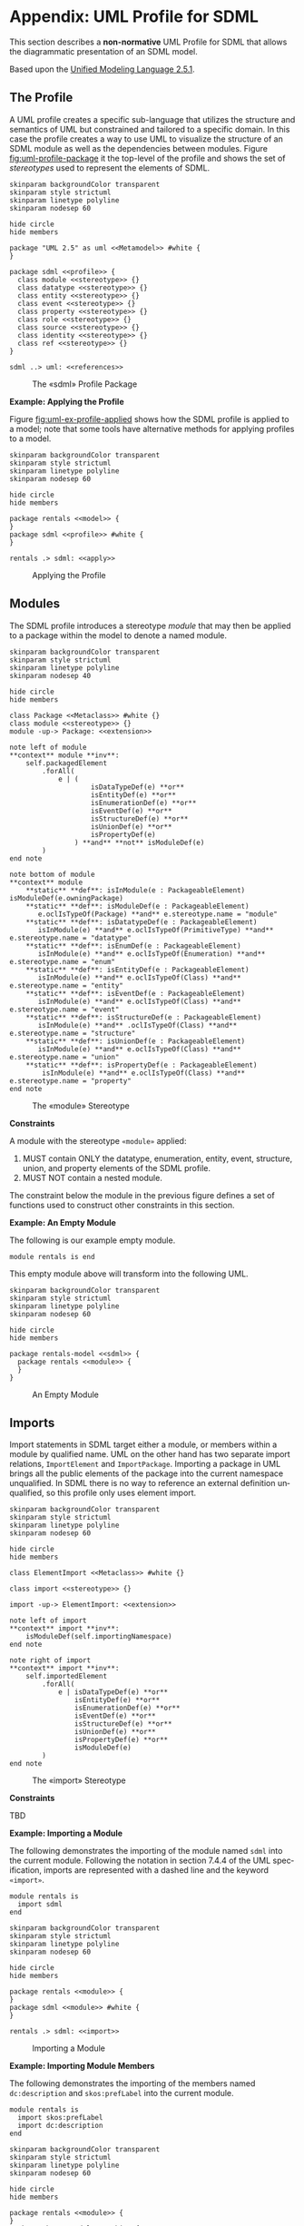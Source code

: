 #+LANGUAGE: en
#+STARTUP: overview hidestars inlineimages entitiespretty

* <<app:uml-profile>>Appendix: UML Profile for SDML

This section describes a *non-normative* UML Profile for SDML that allows the diagrammatic presentation of an SDML model.

Based upon the [[https://www.omg.org/spec/UML/2.5.1/About-UML][Unified Modeling Language 2.5.1]].

** The Profile

A UML profile creates a specific sub-language that utilizes the structure and semantics of UML but constrained and
tailored to a specific domain. In this case the profile creates a way to use UML to visualize the structure of an SDML
module as well as the dependencies between modules. Figure [[fig:uml-profile-package]] it the top-level of the profile and
shows the set of /stereotypes/ used to represent the elements of SDML. 
 
#+NAME: fig:uml-profile-package
#+BEGIN_SRC plantuml :file uml-profile-package.svg
skinparam backgroundColor transparent
skinparam style strictuml
skinparam linetype polyline
skinparam nodesep 60

hide circle
hide members

package "UML 2.5" as uml <<Metamodel>> #white {
}

package sdml <<profile>> {
  class module <<stereotype>> {}
  class datatype <<stereotype>> {}
  class entity <<stereotype>> {}
  class event <<stereotype>> {}
  class property <<stereotype>> {}
  class role <<stereotype>> {}
  class source <<stereotype>> {}
  class identity <<stereotype>> {}
  class ref <<stereotype>> {}
}

sdml ..> uml: <<references>>
#+END_SRC

#+CAPTION: The «sdml» Profile Package
#+RESULTS: fig:uml-profile-package
[[file:uml-profile-package.svg]]

*Example: Applying the Profile*

Figure [[fig:uml-ex-profile-applied]] shows how the SDML profile is applied to a model; note that some tools have alternative
methods for applying profiles to a model.

#+NAME: fig:uml-ex-profile-applied
#+BEGIN_SRC plantuml :file uml-ex-profile-applied.svg
skinparam backgroundColor transparent
skinparam style strictuml
skinparam linetype polyline
skinparam nodesep 60

hide circle
hide members

package rentals <<model>> {
}
package sdml <<profile>> #white {
}

rentals .> sdml: <<apply>>
#+END_SRC

#+CAPTION: Applying the Profile
#+RESULTS: fig:uml-ex-profile-applied
[[file:uml-ex-profile-applied.svg]]

** Modules

The SDML profile introduces a stereotype /module/ that may then be applied to a package within the model to denote a named
module.

#+NAME: fig:uml-profile-module
#+BEGIN_SRC plantuml :file uml-profile-module.svg
skinparam backgroundColor transparent
skinparam style strictuml
skinparam linetype polyline
skinparam nodesep 40

hide circle
hide members

class Package <<Metaclass>> #white {}
class module <<stereotype>> {}
module -up-> Package: <<extension>>

note left of module
**context** module **inv**:
    self.packagedElement
        .forAll(
            e | (
                    isDataTypeDef(e) **or**
                    isEntityDef(e) **or**
                    isEnumerationDef(e) **or**
                    isEventDef(e) **or**
                    isStructureDef(e) **or**
                    isUnionDef(e) **or**
                    isPropertyDef(e)
                ) **and** **not** isModuleDef(e)
        )
end note

note bottom of module
**context** module
    **static** **def**: isInModule(e : PackageableElement) isModuleDef(e.owningPackage)
    **static** **def**: isModuleDef(e : PackageableElement)
       e.oclIsTypeOf(Package) **and** e.stereotype.name = "module"
    **static** **def**: isDatatypeDef(e : PackageableElement)
       isInModule(e) **and** e.oclIsTypeOf(PrimitiveType) **and** e.stereotype.name = "datatype"
    **static** **def**: isEnumDef(e : PackageableElement)
       isInModule(e) **and** e.oclIsTypeOf(Enumeration) **and** e.stereotype.name = "enum"
    **static** **def**: isEntityDef(e : PackageableElement)
       isInModule(e) **and** e.oclIsTypeOf(Class) **and** e.stereotype.name = "entity"
    **static** **def**: isEventDef(e : PackageableElement)
       isInModule(e) **and** e.oclIsTypeOf(Class) **and** e.stereotype.name = "event"
    **static** **def**: isStructureDef(e : PackageableElement)
       isInModule(e) **and** .oclIsTypeOf(Class) **and** e.stereotype.name = "structure"
    **static** **def**: isUnionDef(e : PackageableElement)
       isInModule(e) **and** e.oclIsTypeOf(Class) **and** e.stereotype.name = "union"
    **static** **def**: isPropertyDef(e : PackageableElement)
        isInModule(e) **and** e.oclIsTypeOf(Class) **and** e.stereotype.name = "property"
end note
#+END_SRC

#+CAPTION: The «module» Stereotype
#+RESULTS: fig:uml-profile-module
[[file:uml-profile-module.svg]]

*Constraints*

A module with the stereotype ~«module»~ applied:

1. MUST contain ONLY the datatype, enumeration, entity, event, structure, union, and property elements of the SDML
   profile.
2. MUST NOT contain a nested module.

The constraint below the module in the previous figure defines a set of functions used to construct other constraints in
this section.

*Example: An Empty Module*

The following is our example empty module.

#+BEGIN_SRC sdml :exports code :noeval
module rentals is end
#+END_SRC

This empty module above will transform into the following UML.

#+NAME: fig:uml-ex-module
#+BEGIN_SRC plantuml :file uml-ex-module.svg
skinparam backgroundColor transparent
skinparam style strictuml
skinparam linetype polyline
skinparam nodesep 60

hide circle
hide members

package rentals-model <<sdml>> {
  package rentals <<module>> {
  }
}
#+END_SRC

#+CAPTION: An Empty Module
#+RESULTS: fig:uml-ex-module
[[file:uml-ex-module.svg]]

** Imports

Import statements in SDML target either a module, or members within a module by qualified name. UML on the other hand
has two separate import relations, =ImportElement= and =ImportPackage=. Importing a package in UML brings all the public
elements of the package into the current namespace unqualified. In SDML there is no way to reference an external
definition unqualified, so this profile only uses element import.

#+NAME: fig:uml-ex-imports-profile
#+BEGIN_SRC plantuml :file uml-ex-imports-profile.svg
skinparam backgroundColor transparent
skinparam style strictuml
skinparam linetype polyline
skinparam nodesep 60

hide circle
hide members

class ElementImport <<Metaclass>> #white {}

class import <<stereotype>> {}

import -up-> ElementImport: <<extension>>

note left of import
**context** import **inv**:
    isModuleDef(self.importingNamespace)
end note

note right of import
**context** import **inv**:
    self.importedElement
        .forAll(
            e | isDataTypeDef(e) **or**
                isEntityDef(e) **or**
                isEnumerationDef(e) **or**
                isEventDef(e) **or**
                isStructureDef(e) **or**
                isUnionDef(e) **or**
                isPropertyDef(e) **or**
                isModuleDef(e)
        )   
end note
#+END_SRC

#+CAPTION: The «import» Stereotype
#+RESULTS: fig:uml-ex-imports-profile
[[file:uml-ex-imports-profile.svg]]

*Constraints*

TBD

*Example: Importing a Module*

The following demonstrates the importing of the module named ~sdml~ into the current module. Following the notation in
section 7.4.4 of the UML specification, imports are represented with a dashed line and the keyword =«import»=.

#+BEGIN_SRC sdml :exports code :noeval
module rentals is
  import sdml
end
#+END_SRC

#+NAME: fig:uml-ex-module-imports
#+BEGIN_SRC plantuml :file uml-ex-module-imports.svg
skinparam backgroundColor transparent
skinparam style strictuml
skinparam linetype polyline
skinparam nodesep 60

hide circle
hide members

package rentals <<module>> {
}
package sdml <<module>> #white {
}

rentals .> sdml: <<import>>
#+END_SRC

#+CAPTION: Importing a Module
#+RESULTS: fig:uml-ex-module-imports
[[file:uml-ex-module-imports.svg]]

*Example: Importing Module Members*

The following demonstrates the importing of the members named ~dc:description~ and ~skos:prefLabel~ into the current module.

#+BEGIN_SRC sdml :exports code :noeval
module rentals is
  import skos:prefLabel
  import dc:description
end
#+END_SRC

#+NAME: fig:uml-ex-member-imports
#+BEGIN_SRC plantuml :file uml-ex-member-imports.svg
skinparam backgroundColor transparent
skinparam style strictuml
skinparam linetype polyline
skinparam nodesep 60

hide circle
hide members

package rentals <<module>> {
}
package skos <<module>> #white {
    class prefLabel {}
}
package dc <<module>> #white {
    class description {}
}

rentals ..left..> prefLabel: <<import>>
rentals ..right..> description: <<import>>
#+END_SRC

#+CAPTION: Importing Module Members
#+RESULTS: fig:uml-ex-member-imports
[[file:uml-ex-member-imports.svg]]

** Annotations

TBD

** Data Type Definitions

The profile element =«datatype»= is a specialization of the UML =PrimitiveType= (section 10.2.3.2 of the UML specification)
classifier.

#+NAME: fig:uml-profile-datatype
#+BEGIN_SRC plantuml :file uml-profile-datatype.svg
skinparam backgroundColor transparent
skinparam style strictuml
skinparam linetype polyline
skinparam nodesep 60

hide circle
hide members

class PrimitiveType <<Metaclass>> #white {}
class datatype <<stereotype>> {}
datatype -up-> PrimitiveType: <<extension>>

note left of datatype
**context** datatype **inv**:
    self.generalization.size() == 1 **and**
    self.generalization
        .forAll(e | isDatatypeDef(e.general))
end note
#+END_SRC

#+CAPTION: The «datatype» Stereotype
#+RESULTS: fig:uml-profile-datatype
[[file:uml-profile-datatype.svg]]

*Example: A Datatype Example*

The following simple datatype definition restricts the type ~sdml:string~.

#+BEGIN_SRC sdml :exports code :noeval
module rentals is

  datatype VehicleIdNumber <- string

end
#+END_SRC

#+NAME: fig:uml-ex-datatype
#+BEGIN_SRC plantuml :file uml-ex-datatype.svg
skinparam backgroundColor transparent
skinparam style strictuml
skinparam linetype polyline
skinparam nodesep 60

hide circle
hide members

package rentals <<module>> {
    class sdml::string <<datatype>> #white {}
    class VehicleIdNumber <<datatype>> {}
    VehicleIdNumber -u-|> sdml::string
}
#+END_SRC

#+CAPTION: A Datatype Example
#+RESULTS: fig:uml-ex-datatype
[[file:uml-ex-datatype.svg]]

** Entity Definitions

#+NAME: fig:uml-profile-entity
#+BEGIN_SRC plantuml :file uml-profile-entity.svg
skinparam backgroundColor transparent
skinparam style strictuml
skinparam linetype polyline
skinparam nodesep 60

hide circle
hide members

class Class <<Metaclass>> #white {}
class entity <<stereotype>> {}
entity -up-> Class: <<extension>>
#+END_SRC

#+CAPTION: The «entity» Stereotype
#+RESULTS: fig:uml-profile-entity
[[file:uml-profile-entity.svg]]



#+NAME: fig:uml-profile-identity-members
#+BEGIN_SRC plantuml :file uml-profile-identity-members.svg
skinparam backgroundColor transparent
skinparam style strictuml
skinparam linetype polyline
skinparam nodesep 200

hide circle
hide members

class entity <<stereotype>> {}
class Property <<Metaclass>> #white {}

class identity <<stereotype>> {}
identity -up-> Property: <<extension>>
identity "+identityMember\l{subsets ownedAttribute}\n1" --right--> "+owningEntity\r{renames class}\n1" entity

note left of identity
**context** identity **inv**:
    **let** t = self.type **in**
        isDatatypeDef(t) **or**
        isEnumerationDef(t) **or**
        isStructureDef(t) **or**
        isUnionDef(t)
end note
#+END_SRC

#+CAPTION: The «identity» Stereotypes
#+RESULTS: fig:uml-profile-identity-members
[[file:uml-profile-identity-members.svg]]

!!!

#+NAME: fig:uml-profile-ref-members
#+BEGIN_SRC plantuml :file uml-profile-ref-members.svg
skinparam backgroundColor transparent
skinparam style strictuml
skinparam linetype polyline
skinparam nodesep 200

hide circle
hide members

class entity <<stereotype>> {}
class Property <<Metaclass>> #white {}

class ref <<stereotype>> {}
ref -up-> Property: <<extension>>
ref "+refMember\l{subsets ownedAttribute}" --right--> "+owningEntity\r{renames class}" entity

note left of ref
**context** ref **inv**:
    **let** t = self.type **in**
        isDatatypeDef(t) **or**
        isEntityDef(t) **or**
        isEnumerationDef(t) **or**
        isStructureDef(t) **or**
        isUnionDef(t)
end note
#+END_SRC

#+CAPTION: The and «ref» Stereotypes
#+RESULTS: fig:uml-profile-ref-members
[[file:uml-profile-ref-members.svg]]

For details on by-value members and groups see section [[sec:uml-structures]] below.

*Constraints*

1. The =«identity»= stereotype renames the meta-association =class= to =owningEntity=, with type =«entity»= and multiplicity
   =1..1=.
2. The =«identity»= stereotype
3. The =«ref»= stereotype 

*Example: An Entity Example*

#+BEGIN_SRC sdml :exports code :noeval
module rentals is

  import uuid

  datatype VehicleIdNumber <- string

  entity Vehicle is
    identity vin -> VehicleIdNumber
  end

  entity Booking is
    identity id -> uuid::Uuid
    ref vehicle -> {0..1} Vehicle
  end

end
#+END_SRC

#+NAME: fig:uml-ex-entity
#+BEGIN_SRC plantuml :file uml-ex-entity.svg
skinparam backgroundColor transparent
skinparam style strictuml
skinparam linetype polyline
skinparam nodesep 100

hide circle
hide empty members

package rentals <<module>> {
    class "sdml::string" as string <<datatype>> #white {}
    class VehicleIdNumber <<datatype>> {}
    class Vehicle <<entity>> {}
    class Booking <<entity>> {
        <<identity>> +id: uuid::Uuid
    }
    VehicleIdNumber -up-|> string
    Booking "\l0..1" o--r-> "\r0..1" Vehicle: <<ref>>
    Vehicle "\l1" *--r--> "+vin\r1" VehicleIdNumber: <<identity>>
}
#+END_SRC

#+CAPTION: An Entity Example
#+RESULTS: fig:uml-ex-entity
[[file:uml-ex-entity.svg]]

** Enumeration Definitions

The standard =Enumeration= classifier is used to model enum definitions.
The standard =EnumerationLiteral= instance is used to model value variants.

**Example:**

TBD

** Event Definitions

The standard =Signal= (10.3.3.1) and =Dependency=

#+NAME: fig:uml-profile-event
#+BEGIN_SRC plantuml :file uml-profile-event.svg
skinparam backgroundColor transparent
skinparam style strictuml
skinparam linetype polyline
skinparam nodesep 140

hide circle
hide empty members

class entity <<stereotype>> {}

class Signal <<Metaclass>> #white {}
class event <<stereotype>> {}
event -up-> Signal: <<extension>>

class Dependency <<Metaclass>> #white {}
class source <<stereotype>> {}
source -up-> Dependency: <<extension>>

source -left-> "+eventSource\l{subsets supplier}\l1" entity
source -right-> "+event\r{subsets client}\r1" event

note bottom of event
**context** entity **inv**:
    self.ownedAttribute
        .collect(e | e.oclIsTypeOf(source))
        .size() == 1
end note
#+END_SRC

#+CAPTION: The «event» and «source» Stereotypes
#+RESULTS: fig:uml-profile-event
[[file:uml-profile-event.svg]]

For details on by-value members and groups see section [[sec:uml-structures]] below.

*Example: An Example Event*

#+BEGIN_SRC sdml :exports code :noeval
module rentals is

  import uuid

  entity Booking is
    identity id -> uuid::Uuid
  end

  event VehicleAssigned source Booking

end
#+END_SRC

#+NAME: fig:uml-ex-event
#+BEGIN_SRC plantuml :file uml-ex-event.svg
skinparam backgroundColor transparent
skinparam style strictuml
skinparam linetype polyline
skinparam nodesep 60

hide circle
hide empty members

package rentals <<module>> {
    class VehicleAssigned <<event>> {}
    class Booking <<entity>> {
        + <<identity>> id: Uuid
    }
    VehicleAssigned .r.> Booking: <<source>>
}
#+END_SRC

#+CAPTION: An Example Event
#+RESULTS: fig:uml-ex-event
[[file:uml-ex-event.svg]]

** <<sec:uml-structures>>Structure Definitions

TBD

*Example:*

TBD

** Union Definitions

Generalization Sets (9.7)

#+NAME: fig:uml-profile-union
#+BEGIN_SRC plantuml :file uml-profile-union.svg
skinparam backgroundColor transparent
skinparam style strictuml
skinparam linetype polyline
skinparam nodesep 140

hide circle
hide empty members

class Class <<Metaclass>> #white
class GeneralizationSet <<Metaclass>> #white
class Generalization <<Metaclass>> #white

Class --left--> "+powertypeExtent\l*" GeneralizationSet
GeneralizationSet --left--> "+generalization\l*" Generalization

class union <<stereotype>>
union -up-> Class: <<extension>>

note bottom of union
**context** union **inv**:
    self.member.size() == 0 **and**
    self.powertypeExtent.size() <= 1 **and**
    self.powertypeExtent.forAll(
        e | e.isCovering == true **and**
            e.isDisjoint == true **and**
            e.generalization
                .forAll(e | e.oclIsTypeOf(typeVariant))
    )
end note

class typeVariant <<stereotype>>
typeVariant -up->  Generalization: <<extension>>

note bottom of typeVariant
**context** typeVariant **inv**:
    self.general
        .oclIsTypeOf(union)
end note
#+END_SRC

#+CAPTION: The «union» and «typeVariant» Stereotypes
#+RESULTS: fig:uml-profile-union
[[file:uml-profile-union.svg]]

*Example: An Example Union*

#+BEGIN_SRC sdml :exports code :noeval
module rentals is

  import uuid

  structure Car
  structure Van
  structure Truck

  union RentalClass of
    Car
    Van
    Truck
  end

end
#+END_SRC

#+NAME: fig:uml-ex-union
#+BEGIN_SRC plantuml :file uml-ex-union.svg
skinparam backgroundColor transparent
skinparam style strictuml
skinparam linetype polyline
skinparam nodesep 60

hide circle
hide empty members

package rentals <<module>> {

    class Car
    class Van
    class Truck
    class RentalClass <<union>>

    class "{complete,disjoint}" as gs1 <<GeneralizationSet>>

    Car -u-|> gs1
    Van -u-|> gs1
    Truck -u-|> gs1
    gs1 -u-|> RentalClass
}
#+END_SRC

#+CAPTION: An Example Union
#+RESULTS: fig:uml-ex-union
[[file:uml-ex-union.svg]]

** Property Definitions

TBD

** Member Cardinality


UML

(section 7.5 -- Types and Multiplicities)
  
#+NAME: fig:uml-profile-cardinality
#+BEGIN_SRC plantuml :file uml-profile-cardinality.svg
skinparam backgroundColor transparent
skinparam style strictuml
skinparam linetype polyline
skinparam nodesep 60

hide circle
hide empty members

abstract "**MultiplicityElement**" as me {
    + isOrdered : Boolean = false
    + isUnique : Boolean = true
    + /lower : Integer
    + /upper : UnlimitedNatural
}

abstract "**ValueSpecification**" as vs {}

me "{subsets owner}\l+owningLower\l0..1" *--right--> "{subsets ownedElement}\r+lowerValue\r0..1" vs
me "{subsets owner}\l+owningUpper\l0..1" *--right--> "{subsets ownedElement}\r+upperValue\r0..1" vs
#+END_SRC

#+CAPTION: UML Multiplicity Element
#+RESULTS: fig:uml-profile-cardinality
[[file:uml-profile-cardinality.svg]]

While the type =Integer= is clear in the UML above, the type =UnlimitedNatural= is best defined by the text from the UML
specification itself:

#+BEGIN_QUOTE
An instance of =UnlimitedNatural= is a value in the (infinite) set of natural numbers (0, 1, 2...) plus /unlimited/. The
value of /unlimited/ is shown using an asterisk (‘*’). =UnlimitedNatural= values are typically used to denote the upper
bound of a range, such as a multiplicity; /unlimited/ is used whenever the range is specified to have no upper bound.
#+END_QUOTE

Using the following example from the UML specification, actually combining the two diagrams from section 7.5.5 of the
specification into one.

#+NAME: fig:uml-profile-cardinality-example
#+BEGIN_SRC plantuml :file uml-profile-cardinality-example.svg
skinparam backgroundColor transparent
skinparam style strictuml
skinparam linetype polyline
skinparam nodesep 120

hide circle
hide empty members

class "Customer" as c1 {
    + purchase : Purchase [*] {ordered, unique}
    + account : Account [0..5] {unique}
}

class Purchase
class Account
class "Customer" as c2

c1 -down[hidden]-> c2

c2 --left--> "purchase\l{ordered,unique}\l*" Purchase
c2 --right--> "account\r{unique}\r0..5" Account
#+END_SRC

#+CAPTION: UML Multiplicity Example
#+RESULTS: fig:uml-profile-cardinality-example
[[file:uml-profile-cardinality-example.svg]]

Either of these representations corresponds to the following SDML structure.

#+BEGIN_SRC sdml :exports code :noeval
module customer is

  structure Purchase
  structure Account

  structure Customer is
    purchase -> {ordered unique 0..} Purchase
    account -> {unique 0..5} Account
  end

end
#+END_SRC

OCL has four built-in sequence types: ~Bag(T)~, ~Sequence(T)~, ~Set(T)~, and ~OrderedSet(T)~. These correspond to the SDML
/logical sequence types/ in the table [[tbl:builtin-sequence-types]] in section [[sec:sequence-types]] with the exception that the
type ~List~ in that table is replaced with the OCL type ~Sequence~.
